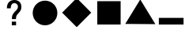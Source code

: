 SplineFontDB: 3.0
FontName: Untitled1
FullName: Untitled1
FamilyName: Untitled1
Weight: Regular
Copyright: Copyright (c) 2015, Josh Johnson
UComments: "2015-5-21: Created with FontForge (http://fontforge.org)"
Version: 001.000
ItalicAngle: 0
UnderlinePosition: -102.4
UnderlineWidth: 51.2
Ascent: 819
Descent: 205
InvalidEm: 0
LayerCount: 2
Layer: 0 0 "Back" 1
Layer: 1 0 "Fore" 0
XUID: [1021 385 1202832309 11750960]
FSType: 0
OS2Version: 0
OS2_WeightWidthSlopeOnly: 0
OS2_UseTypoMetrics: 1
CreationTime: 1432250903
ModificationTime: 1432854830
OS2TypoAscent: 0
OS2TypoAOffset: 1
OS2TypoDescent: 0
OS2TypoDOffset: 1
OS2TypoLinegap: 92
OS2WinAscent: 0
OS2WinAOffset: 1
OS2WinDescent: 0
OS2WinDOffset: 1
HheadAscent: 0
HheadAOffset: 1
HheadDescent: 0
HheadDOffset: 1
OS2CapHeight: 0
OS2XHeight: 0
MarkAttachClasses: 1
DEI: 91125
Encoding: ISO8859-1
UnicodeInterp: none
NameList: AGL For New Fonts
DisplaySize: -48
AntiAlias: 1
FitToEm: 1
WinInfo: 32 16 10
BeginPrivate: 0
EndPrivate
BeginChars: 256 6

StartChar: C
Encoding: 67 67 0
Width: 1024
VWidth: 0
Flags: W
HStem: 14.6279 799.12<382.403 639.156>
VStem: 111.219 799.121<285.812 542.565>
LayerCount: 2
Back
Fore
SplineSet
111.21875 414.188476562 m 4
 111.21875 635.443359375 289.524414062 813.748046875 510.780273438 813.748046875 c 4
 732.034179688 813.748046875 910.33984375 635.443359375 910.33984375 414.188476562 c 4
 910.33984375 192.932617188 732.034179688 14.6279296875 510.780273438 14.6279296875 c 4
 289.524414062 14.6279296875 111.21875 192.932617188 111.21875 414.188476562 c 4
EndSplineSet
Validated: 1
EndChar

StartChar: T
Encoding: 84 84 1
Width: 1024
VWidth: 0
Flags: W
LayerCount: 2
Back
Fore
SplineSet
35.287109375 70.1640625 m 29
 521.201171875 861.416015625 l 29
 1010.3984375 63.5986328125 l 29
 35.287109375 70.1640625 l 29
EndSplineSet
Validated: 1
EndChar

StartChar: S
Encoding: 83 83 2
Width: 1024
VWidth: 0
Flags: W
HStem: 57.2559 755.937<154.293 910.23>
VStem: 154.293 755.938<57.2559 813.192>
LayerCount: 2
Back
Fore
SplineSet
154.29296875 57.255859375 m 1
 154.29296875 813.192382812 l 1
 910.23046875 813.192382812 l 1
 910.23046875 57.255859375 l 1
 154.29296875 57.255859375 l 1
EndSplineSet
Validated: 1
EndChar

StartChar: D
Encoding: 68 68 3
Width: 1024
VWidth: 0
Flags: W
LayerCount: 2
Back
Fore
SplineSet
40.74609375 436.143554688 m 5
 512.459960938 907.856445312 l 5
 982.735351562 436.143554688 l 5
 512.459960938 -34.1318359375 l 5
 40.74609375 436.143554688 l 5
EndSplineSet
Validated: 1
EndChar

StartChar: m
Encoding: 109 109 4
Width: 1024
VWidth: 0
HStem: 75 215<99 899>
LayerCount: 2
Back
Fore
SplineSet
99 75 m 1
 99 290 l 1
 899 290 l 1
 899 75 l 1
 99 75 l 1
EndSplineSet
Validated: 1
EndChar

StartChar: question
Encoding: 63 63 5
Width: 1024
VWidth: 0
Flags: W
HStem: 33.8105 119.968<459.082 597.536> 717.608 102.337<472.854 613.939>
VStem: 299.748 124.178<559.733 660.468> 459.082 138.454<33.8105 153.778 230.627 348.012> 656.46 111.69<537.943 673.52>
LayerCount: 2
Back
Fore
SplineSet
364.038085938 750.579101562 m 0
 407.4609375 796.822265625 467.23828125 819.9453125 543.370117188 819.9453125 c 0
 613.86328125 819.9453125 662.692382812 800.20703125 704.987304688 760.73046875 c 0
 747.283203125 721.254882812 768.150390625 670.5 768.150390625 608.467773438 c 0
 768.150390625 571.247070312 764.254882812 528.794921875 749.028320312 505.672851562 c 0
 733.80078125 482.549804688 725.22265625 460.149414062 677.848632812 415.03515625 c 0
 643.450195312 382.327148438 620.893554688 354.694335938 610.17578125 331.571289062 c 0
 599.461914062 309.014648438 594.38671875 275.178710938 594.38671875 230.626953125 c 1
 461.336914062 230.626953125 l 1
 461.336914062 280.817382812 467.541015625 321.419921875 479.384765625 352.436523438 c 0
 491.225585938 383.453125 518.294921875 418.41796875 559.461914062 458.458007812 c 2
 602.885742188 500.189453125 l 2
 615.856445312 512.032226562 626.5703125 524.4375 634.467773438 537.974609375 c 0
 649.127929688 561.09375 656.459960938 584.780273438 656.459960938 609.59375 c 0
 656.459960938 643.995117188 652.866210938 651.624023438 632 677 c 0
 611.1328125 702.377929688 589.049804688 717.608398438 540.55078125 717.608398438 c 0
 480.208007812 717.608398438 460 687 445.918945312 662.19140625 c 0
 432.345703125 638.276367188 425.6171875 605.977539062 423.92578125 559.733398438 c 1
 299.748046875 559.733398438 l 1
 298.62109375 636.430664062 320.614257812 704.336914062 364.038085938 750.579101562 c 0
459.08203125 153.778320312 m 1
 597.536132812 153.778320312 l 1
 597.536132812 33.810546875 l 1
 459.08203125 33.810546875 l 1
 459.08203125 153.778320312 l 1
EndSplineSet
Validated: 524321
EndChar
EndChars
EndSplineFont
